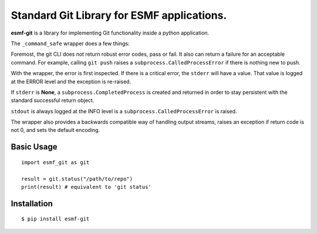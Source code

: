 Standard Git Library for ESMF applications.
===========================================

.. image:: https://img.shields.io/pypi/v/esmf_git.svg
    :target: https://pypi.org/project/esmf-git/
    :alt: PyPi Link

.. image:: https://github.com/ryanlong1004/emc-git/actions/workflows/pylint.yml/badge.svg
    :target: https://github.com/ryanlong1004/emc-git/actions/workflows/pylint.yml
    :alt:  Lint and Test

.. image:: https://github.com/ryanlong1004/emc-git/actions/workflows/python-publish.yml/badge.svg
   :target: https://github.com/ryanlong1004/emc-git/actions/workflows/python-publish.yml
   :alt: Upload Python Package 

.. image:: https://www.codefactor.io/repository/github/ryanlong1004/emc-git/badge/main
   :target: https://www.codefactor.io/repository/github/ryanlong1004/emc-git/overview/main
   :alt: CodeFactor

**esmf-git** is a library for implementing Git functionality inside a python application.

The ``_command_safe`` wrapper does a few things:

Foremost, the git CLI does not return robust error codes, pass or fail.  It also can return a failure for an acceptable command.  For example, calling ``git push`` raises a ``subprocess.CalledProcessError`` if there is nothing new to push.

With the wrapper, the error is first inspected.  If there is a critical error, the ``stderr`` will have a value. That value is logged at the ERROR level and the exception is re-raised.  

If ``stderr`` is **None**, a ``subprocess.CompletedProcess`` is created and returned in order to stay persistent with the standard successful return object.

``stdout`` is always logged at the INFO level is a ``subprocess.CalledProcessError`` is raised.

The wrapper also provides a backwards compatible way of handling output streams, raises an exception if return code is not 0, and sets the default encoding.


Basic Usage
-----------

::

    import esmf_git as git

    result = git.status("/path/to/repo") 
    print(result) # equivalent to 'git status'



Installation
------------

::

    $ pip install esmf-git
